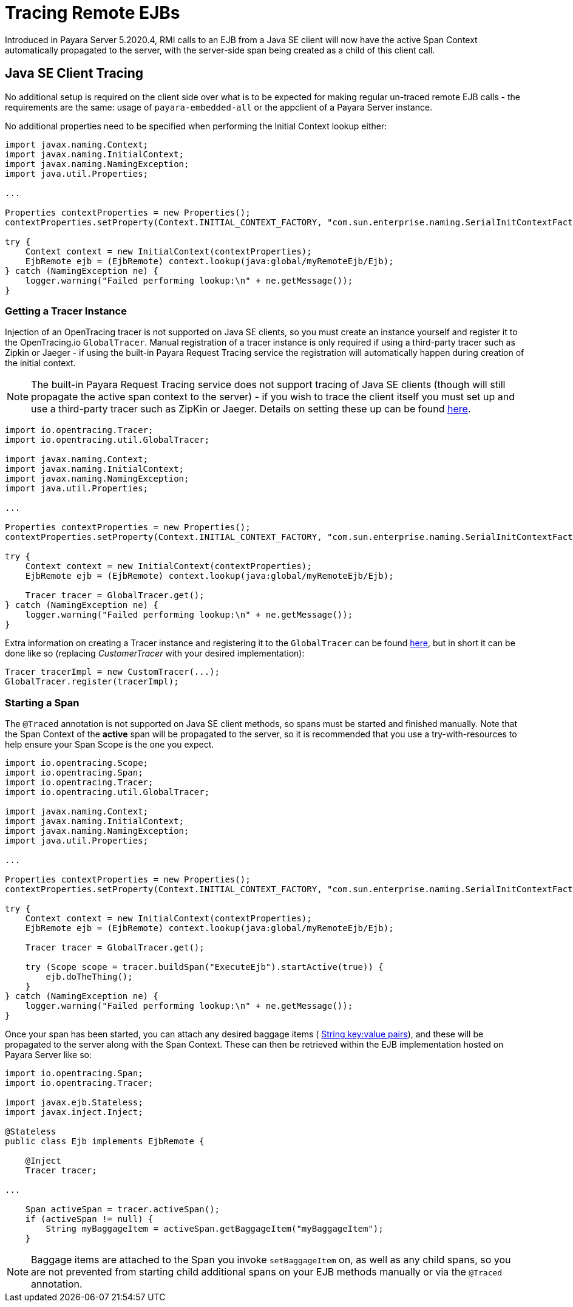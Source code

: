 [[tracing-remote-ejbs]]
= Tracing Remote EJBs

Introduced in Payara Server 5.2020.4, RMI calls to an EJB from a Java SE client will now have the active Span Context
automatically propagated to the server, with the server-side span being created as a child of this client call.

[[java-se-client-tracing]]
== Java SE Client Tracing

No additional setup is required on the client side over what is to be expected for making regular un-traced
remote EJB calls - the requirements are the same: usage of `payara-embedded-all` or the appclient of a
Payara Server instance.

No additional properties need to be specified when performing the Initial Context lookup either:

[source, java]
----
import javax.naming.Context;
import javax.naming.InitialContext;
import javax.naming.NamingException;
import java.util.Properties;

...

Properties contextProperties = new Properties();
contextProperties.setProperty(Context.INITIAL_CONTEXT_FACTORY, "com.sun.enterprise.naming.SerialInitContextFactory");

try {
    Context context = new InitialContext(contextProperties);
    EjbRemote ejb = (EjbRemote) context.lookup(java:global/myRemoteEjb/Ejb);
} catch (NamingException ne) {
    logger.warning("Failed performing lookup:\n" + ne.getMessage());
}
----

[[getting-a-tracer]]
=== Getting a Tracer Instance

Injection of an OpenTracing tracer is not supported on Java SE clients, so you must create an instance yourself and
register it to the OpenTracing.io `GlobalTracer`. Manual registration of a tracer instance is only required if using
a third-party tracer such as Zipkin or Jaeger - if using the built-in Payara Request Tracing service the registration
will automatically happen during creation of the initial context.

NOTE: The built-in Payara Request Tracing service does not support tracing of Java SE clients (though will still
propagate the active span context to the server) - if you wish to trace the client itself you must set up and use a
third-party tracer such as ZipKin or Jaeger. Details on setting these up can be found
xref:/documentation/microprofile/opentracing.adoc#alternative-implementation[here].

[source, java]
----
import io.opentracing.Tracer;
import io.opentracing.util.GlobalTracer;

import javax.naming.Context;
import javax.naming.InitialContext;
import javax.naming.NamingException;
import java.util.Properties;

...

Properties contextProperties = new Properties();
contextProperties.setProperty(Context.INITIAL_CONTEXT_FACTORY, "com.sun.enterprise.naming.SerialInitContextFactory");

try {
    Context context = new InitialContext(contextProperties);
    EjbRemote ejb = (EjbRemote) context.lookup(java:global/myRemoteEjb/Ejb);

    Tracer tracer = GlobalTracer.get();
} catch (NamingException ne) {
    logger.warning("Failed performing lookup:\n" + ne.getMessage());
}
----

Extra information on creating a Tracer instance and registering it to the `GlobalTracer` can be found
link:https://opentracing.io/guides/java/tracers/[here], but in short it can be done like so (replacing _CustomerTracer_
with your desired implementation):
[source, java]
----
Tracer tracerImpl = new CustomTracer(...);
GlobalTracer.register(tracerImpl);
----

[[starting-a-span]]
=== Starting a Span

The `@Traced` annotation is not supported on Java SE client methods, so spans must be started and finished manually.
Note that the Span Context of the *active* span will be propagated to the server, so it is recommended that you use a
try-with-resources to help ensure your Span Scope is the one you expect.

[source, java]
----
import io.opentracing.Scope;
import io.opentracing.Span;
import io.opentracing.Tracer;
import io.opentracing.util.GlobalTracer;

import javax.naming.Context;
import javax.naming.InitialContext;
import javax.naming.NamingException;
import java.util.Properties;

...

Properties contextProperties = new Properties();
contextProperties.setProperty(Context.INITIAL_CONTEXT_FACTORY, "com.sun.enterprise.naming.SerialInitContextFactory");

try {
    Context context = new InitialContext(contextProperties);
    EjbRemote ejb = (EjbRemote) context.lookup(java:global/myRemoteEjb/Ejb);

    Tracer tracer = GlobalTracer.get();

    try (Scope scope = tracer.buildSpan("ExecuteEjb").startActive(true)) {
        ejb.doTheThing();
    }
} catch (NamingException ne) {
    logger.warning("Failed performing lookup:\n" + ne.getMessage());
}
----

Once your span has been started, you can attach any desired baggage items (
link:https://opentracing.io/docs/overview/tags-logs-baggage/[String key:value pairs]), and these will be propagated to
the server along with the Span Context. These can then be retrieved within the EJB
implementation hosted on Payara Server like so:

[source, java]
----
import io.opentracing.Span;
import io.opentracing.Tracer;

import javax.ejb.Stateless;
import javax.inject.Inject;

@Stateless
public class Ejb implements EjbRemote {

    @Inject
    Tracer tracer;

...

    Span activeSpan = tracer.activeSpan();
    if (activeSpan != null) {
        String myBaggageItem = activeSpan.getBaggageItem("myBaggageItem");
    }

----
NOTE: Baggage items are attached to the Span you invoke `setBaggageItem` on, as well as any child spans, so you are not
prevented from starting child additional spans on your EJB methods manually or via the `@Traced` annotation.